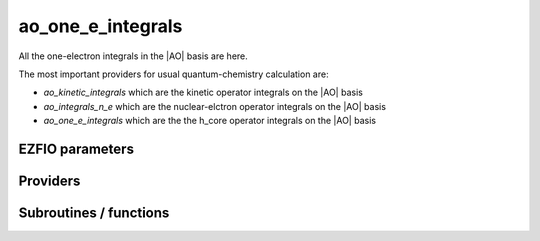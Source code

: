 .. _module_ao_one_e_ints: 
 
.. program:: ao_one_e_ints 
 
.. default-role:: option 
 
==================
ao_one_e_integrals
==================

All the one-electron integrals in the |AO| basis are here.

The most important providers for usual quantum-chemistry calculation are:

* `ao_kinetic_integrals` which are the kinetic operator integrals on the |AO| basis 
* `ao_integrals_n_e` which are the nuclear-elctron operator integrals on the |AO| basis
* `ao_one_e_integrals` which are the the h_core operator integrals on the |AO| basis


 
 
 
EZFIO parameters 
---------------- 
 
.. option:: ao_integrals_e_n
 
    Nucleus-electron integrals in |AO| basis set
 
 
.. option:: io_ao_integrals_e_n
 
    Read/Write |AO| nucleus-electron attraction integrals from/to disk [ Write | Read | None ]
 
    Default: None
 
.. option:: ao_integrals_kinetic
 
    Kinetic energy integrals in |AO| basis set
 
 
.. option:: io_ao_integrals_kinetic
 
    Read/Write |AO| kinetic integrals from/to disk [ Write | Read | None ]
 
    Default: None
 
.. option:: ao_integrals_pseudo
 
    Pseudopotential integrals in |AO| basis set
 
 
.. option:: io_ao_integrals_pseudo
 
    Read/Write |AO| pseudopotential integrals from/to disk [ Write | Read | None ]
 
    Default: None
 
.. option:: ao_integrals_overlap
 
    Overlap integrals in |AO| basis set
 
 
.. option:: io_ao_integrals_overlap
 
    Read/Write |AO| overlap integrals from/to disk [ Write | Read | None ]
 
    Default: None
 
.. option:: ao_one_e_integrals
 
    Combined integrals in |AO| basis set
 
 
.. option:: io_ao_one_e_integrals
 
    Read/Write |AO| one-electron integrals from/to disk [ Write | Read | None ]
 
    Default: None
 
 
Providers 
--------- 
 
.. c:var:: ao_cart_to_sphe_coef


    File : :file:`ao_one_e_ints/ao_ortho_canonical.irp.f`

    .. code:: fortran

        double precision, allocatable	:: ao_cart_to_sphe_coef	(ao_num,ao_num)
        integer	:: ao_cart_to_sphe_num	


    Coefficients to go from cartesian to spherical coordinates in the current
    basis set

    Needs:

    .. hlist::
       :columns: 3

       * :c:data:`ao_l`
       * :c:data:`ao_num`
       * :c:data:`ao_power`
       * :c:data:`cart_to_sphe_1`
       * :c:data:`cart_to_sphe_2`
       * :c:data:`cart_to_sphe_3`
       * :c:data:`cart_to_sphe_4`
       * :c:data:`cart_to_sphe_5`
       * :c:data:`cart_to_sphe_6`
       * :c:data:`cart_to_sphe_7`
       * :c:data:`cart_to_sphe_8`
       * :c:data:`cart_to_sphe_9`

    Needed by:

    .. hlist::
       :columns: 3

       * :c:data:`ao_cart_to_sphe_inv`
       * :c:data:`ao_cart_to_sphe_overlap`
       * :c:data:`ao_ortho_canonical_coef`

 
.. c:var:: ao_cart_to_sphe_inv


    File : :file:`ao_one_e_ints/ao_ortho_canonical.irp.f`

    .. code:: fortran

        double precision, allocatable	:: ao_cart_to_sphe_inv	(ao_cart_to_sphe_num,ao_num)


    Inverse of :c:data:`ao_cart_to_sphe_coef`

    Needs:

    .. hlist::
       :columns: 3

       * :c:data:`ao_cart_to_sphe_coef`
       * :c:data:`ao_num`
       * :c:data:`lin_dep_cutoff`


 
.. c:var:: ao_cart_to_sphe_num


    File : :file:`ao_one_e_ints/ao_ortho_canonical.irp.f`

    .. code:: fortran

        double precision, allocatable	:: ao_cart_to_sphe_coef	(ao_num,ao_num)
        integer	:: ao_cart_to_sphe_num	


    Coefficients to go from cartesian to spherical coordinates in the current
    basis set

    Needs:

    .. hlist::
       :columns: 3

       * :c:data:`ao_l`
       * :c:data:`ao_num`
       * :c:data:`ao_power`
       * :c:data:`cart_to_sphe_1`
       * :c:data:`cart_to_sphe_2`
       * :c:data:`cart_to_sphe_3`
       * :c:data:`cart_to_sphe_4`
       * :c:data:`cart_to_sphe_5`
       * :c:data:`cart_to_sphe_6`
       * :c:data:`cart_to_sphe_7`
       * :c:data:`cart_to_sphe_8`
       * :c:data:`cart_to_sphe_9`

    Needed by:

    .. hlist::
       :columns: 3

       * :c:data:`ao_cart_to_sphe_inv`
       * :c:data:`ao_cart_to_sphe_overlap`
       * :c:data:`ao_ortho_canonical_coef`

 
.. c:var:: ao_cart_to_sphe_overlap


    File : :file:`ao_one_e_ints/ao_ortho_canonical.irp.f`

    .. code:: fortran

        double precision, allocatable	:: ao_cart_to_sphe_overlap	(ao_cart_to_sphe_num,ao_cart_to_sphe_num)


    |AO| overlap matrix in the spherical basis set

    Needs:

    .. hlist::
       :columns: 3

       * :c:data:`ao_cart_to_sphe_coef`
       * :c:data:`ao_num`
       * :c:data:`ao_overlap`

    Needed by:

    .. hlist::
       :columns: 3

       * :c:data:`ao_ortho_canonical_coef`

 
.. c:var:: ao_deriv2_x


    File : :file:`ao_one_e_ints/kin_ao_ints.irp.f`

    .. code:: fortran

        double precision, allocatable	:: ao_deriv2_x	(ao_num,ao_num)
        double precision, allocatable	:: ao_deriv2_y	(ao_num,ao_num)
        double precision, allocatable	:: ao_deriv2_z	(ao_num,ao_num)


    Second derivative matrix elements in the |AO| basis.
    
    .. math::
    
      {\tt ao\_deriv2\_x} =
      \langle \chi_i(x,y,z) | \frac{\partial^2}{\partial x^2} |\chi_j (x,y,z) \rangle
    

    Needs:

    .. hlist::
       :columns: 3

       * :c:data:`ao_coef_normalized_ordered_transp`
       * :c:data:`ao_expo_ordered_transp`
       * :c:data:`ao_nucl`
       * :c:data:`ao_num`
       * :c:data:`ao_power`
       * :c:data:`ao_prim_num`
       * :c:data:`nucl_coord`

    Needed by:

    .. hlist::
       :columns: 3

       * :c:data:`ao_kinetic_integrals`

 
.. c:var:: ao_deriv2_y


    File : :file:`ao_one_e_ints/kin_ao_ints.irp.f`

    .. code:: fortran

        double precision, allocatable	:: ao_deriv2_x	(ao_num,ao_num)
        double precision, allocatable	:: ao_deriv2_y	(ao_num,ao_num)
        double precision, allocatable	:: ao_deriv2_z	(ao_num,ao_num)


    Second derivative matrix elements in the |AO| basis.
    
    .. math::
    
      {\tt ao\_deriv2\_x} =
      \langle \chi_i(x,y,z) | \frac{\partial^2}{\partial x^2} |\chi_j (x,y,z) \rangle
    

    Needs:

    .. hlist::
       :columns: 3

       * :c:data:`ao_coef_normalized_ordered_transp`
       * :c:data:`ao_expo_ordered_transp`
       * :c:data:`ao_nucl`
       * :c:data:`ao_num`
       * :c:data:`ao_power`
       * :c:data:`ao_prim_num`
       * :c:data:`nucl_coord`

    Needed by:

    .. hlist::
       :columns: 3

       * :c:data:`ao_kinetic_integrals`

 
.. c:var:: ao_deriv2_z


    File : :file:`ao_one_e_ints/kin_ao_ints.irp.f`

    .. code:: fortran

        double precision, allocatable	:: ao_deriv2_x	(ao_num,ao_num)
        double precision, allocatable	:: ao_deriv2_y	(ao_num,ao_num)
        double precision, allocatable	:: ao_deriv2_z	(ao_num,ao_num)


    Second derivative matrix elements in the |AO| basis.
    
    .. math::
    
      {\tt ao\_deriv2\_x} =
      \langle \chi_i(x,y,z) | \frac{\partial^2}{\partial x^2} |\chi_j (x,y,z) \rangle
    

    Needs:

    .. hlist::
       :columns: 3

       * :c:data:`ao_coef_normalized_ordered_transp`
       * :c:data:`ao_expo_ordered_transp`
       * :c:data:`ao_nucl`
       * :c:data:`ao_num`
       * :c:data:`ao_power`
       * :c:data:`ao_prim_num`
       * :c:data:`nucl_coord`

    Needed by:

    .. hlist::
       :columns: 3

       * :c:data:`ao_kinetic_integrals`

 
.. c:var:: ao_deriv_1_x


    File : :file:`ao_one_e_ints/spread_dipole_ao.irp.f`

    .. code:: fortran

        double precision, allocatable	:: ao_deriv_1_x	(ao_num,ao_num)
        double precision, allocatable	:: ao_deriv_1_y	(ao_num,ao_num)
        double precision, allocatable	:: ao_deriv_1_z	(ao_num,ao_num)


    * array of the integrals of AO_i * d/dx  AO_j
    
    * array of the integrals of AO_i * d/dy  AO_j
    
    * array of the integrals of AO_i * d/dz  AO_j

    Needs:

    .. hlist::
       :columns: 3

       * :c:data:`ao_coef_normalized_ordered_transp`
       * :c:data:`ao_expo_ordered_transp`
       * :c:data:`ao_nucl`
       * :c:data:`ao_num`
       * :c:data:`ao_power`
       * :c:data:`ao_prim_num`
       * :c:data:`nucl_coord`


 
.. c:var:: ao_deriv_1_y


    File : :file:`ao_one_e_ints/spread_dipole_ao.irp.f`

    .. code:: fortran

        double precision, allocatable	:: ao_deriv_1_x	(ao_num,ao_num)
        double precision, allocatable	:: ao_deriv_1_y	(ao_num,ao_num)
        double precision, allocatable	:: ao_deriv_1_z	(ao_num,ao_num)


    * array of the integrals of AO_i * d/dx  AO_j
    
    * array of the integrals of AO_i * d/dy  AO_j
    
    * array of the integrals of AO_i * d/dz  AO_j

    Needs:

    .. hlist::
       :columns: 3

       * :c:data:`ao_coef_normalized_ordered_transp`
       * :c:data:`ao_expo_ordered_transp`
       * :c:data:`ao_nucl`
       * :c:data:`ao_num`
       * :c:data:`ao_power`
       * :c:data:`ao_prim_num`
       * :c:data:`nucl_coord`


 
.. c:var:: ao_deriv_1_z


    File : :file:`ao_one_e_ints/spread_dipole_ao.irp.f`

    .. code:: fortran

        double precision, allocatable	:: ao_deriv_1_x	(ao_num,ao_num)
        double precision, allocatable	:: ao_deriv_1_y	(ao_num,ao_num)
        double precision, allocatable	:: ao_deriv_1_z	(ao_num,ao_num)


    * array of the integrals of AO_i * d/dx  AO_j
    
    * array of the integrals of AO_i * d/dy  AO_j
    
    * array of the integrals of AO_i * d/dz  AO_j

    Needs:

    .. hlist::
       :columns: 3

       * :c:data:`ao_coef_normalized_ordered_transp`
       * :c:data:`ao_expo_ordered_transp`
       * :c:data:`ao_nucl`
       * :c:data:`ao_num`
       * :c:data:`ao_power`
       * :c:data:`ao_prim_num`
       * :c:data:`nucl_coord`


 
.. c:var:: ao_dipole_x


    File : :file:`ao_one_e_ints/spread_dipole_ao.irp.f`

    .. code:: fortran

        double precision, allocatable	:: ao_dipole_x	(ao_num,ao_num)
        double precision, allocatable	:: ao_dipole_y	(ao_num,ao_num)
        double precision, allocatable	:: ao_dipole_z	(ao_num,ao_num)


    * array of the integrals of AO_i * x AO_j
    
    * array of the integrals of AO_i * y AO_j
    
    * array of the integrals of AO_i * z AO_j

    Needs:

    .. hlist::
       :columns: 3

       * :c:data:`ao_coef_normalized_ordered_transp`
       * :c:data:`ao_expo_ordered_transp`
       * :c:data:`ao_nucl`
       * :c:data:`ao_num`
       * :c:data:`ao_power`
       * :c:data:`ao_prim_num`
       * :c:data:`nucl_coord`

    Needed by:

    .. hlist::
       :columns: 3

       * :c:data:`mo_dipole_x`

 
.. c:var:: ao_dipole_y


    File : :file:`ao_one_e_ints/spread_dipole_ao.irp.f`

    .. code:: fortran

        double precision, allocatable	:: ao_dipole_x	(ao_num,ao_num)
        double precision, allocatable	:: ao_dipole_y	(ao_num,ao_num)
        double precision, allocatable	:: ao_dipole_z	(ao_num,ao_num)


    * array of the integrals of AO_i * x AO_j
    
    * array of the integrals of AO_i * y AO_j
    
    * array of the integrals of AO_i * z AO_j

    Needs:

    .. hlist::
       :columns: 3

       * :c:data:`ao_coef_normalized_ordered_transp`
       * :c:data:`ao_expo_ordered_transp`
       * :c:data:`ao_nucl`
       * :c:data:`ao_num`
       * :c:data:`ao_power`
       * :c:data:`ao_prim_num`
       * :c:data:`nucl_coord`

    Needed by:

    .. hlist::
       :columns: 3

       * :c:data:`mo_dipole_x`

 
.. c:var:: ao_dipole_z


    File : :file:`ao_one_e_ints/spread_dipole_ao.irp.f`

    .. code:: fortran

        double precision, allocatable	:: ao_dipole_x	(ao_num,ao_num)
        double precision, allocatable	:: ao_dipole_y	(ao_num,ao_num)
        double precision, allocatable	:: ao_dipole_z	(ao_num,ao_num)


    * array of the integrals of AO_i * x AO_j
    
    * array of the integrals of AO_i * y AO_j
    
    * array of the integrals of AO_i * z AO_j

    Needs:

    .. hlist::
       :columns: 3

       * :c:data:`ao_coef_normalized_ordered_transp`
       * :c:data:`ao_expo_ordered_transp`
       * :c:data:`ao_nucl`
       * :c:data:`ao_num`
       * :c:data:`ao_power`
       * :c:data:`ao_prim_num`
       * :c:data:`nucl_coord`

    Needed by:

    .. hlist::
       :columns: 3

       * :c:data:`mo_dipole_x`

 
.. c:var:: ao_integrals_n_e


    File : :file:`ao_one_e_ints/pot_ao_ints.irp.f`

    .. code:: fortran

        double precision, allocatable	:: ao_integrals_n_e	(ao_num,ao_num)


    Nucleus-electron interaction, in the |AO| basis set.
    
    :math:`\langle \chi_i | -\sum_A \frac{1}{|r-R_A|} | \chi_j \rangle`
    
    These integrals also contain the pseudopotential integrals.

    Needs:

    .. hlist::
       :columns: 3

       * :c:data:`ao_coef_normalized_ordered_transp`
       * :c:data:`ao_expo_ordered_transp`
       * :c:data:`ao_nucl`
       * :c:data:`ao_num`
       * :c:data:`ao_power`
       * :c:data:`ao_prim_num`
       * :c:data:`ao_pseudo_integrals`
       * :c:data:`do_pseudo`
       * :c:data:`n_pt_max_integrals`
       * :c:data:`nucl_charge`
       * :c:data:`nucl_coord`
       * :c:data:`nucl_num`
       * :c:data:`read_ao_integrals_n_e`

    Needed by:

    .. hlist::
       :columns: 3

       * :c:data:`ao_one_e_integrals`
       * :c:data:`mo_integrals_n_e`

 
.. c:var:: ao_integrals_n_e_imag


    File : :file:`ao_one_e_ints/pot_ao_ints.irp.f`

    .. code:: fortran

        double precision, allocatable	:: ao_integrals_n_e_imag	(ao_num,ao_num)


    Nucleus-electron interaction, in the |AO| basis set.
    
    :math:`\langle \chi_i | -\sum_A \frac{1}{|r-R_A|} | \chi_j \rangle`

    Needs:

    .. hlist::
       :columns: 3

       * :c:data:`ao_num`
       * :c:data:`read_ao_integrals_n_e`


 
.. c:var:: ao_integrals_n_e_per_atom


    File : :file:`ao_one_e_ints/pot_ao_ints.irp.f`

    .. code:: fortran

        double precision, allocatable	:: ao_integrals_n_e_per_atom	(ao_num,ao_num,nucl_num)


    Nucleus-electron interaction in the |AO| basis set, per atom A.
    
    :math:`\langle \chi_i | -\frac{1}{|r-R_A|} | \chi_j \rangle`

    Needs:

    .. hlist::
       :columns: 3

       * :c:data:`ao_coef_normalized_ordered_transp`
       * :c:data:`ao_expo_ordered_transp`
       * :c:data:`ao_nucl`
       * :c:data:`ao_num`
       * :c:data:`ao_power`
       * :c:data:`ao_prim_num`
       * :c:data:`n_pt_max_integrals`
       * :c:data:`nucl_coord`
       * :c:data:`nucl_num`

    Needed by:

    .. hlist::
       :columns: 3

       * :c:data:`mo_integrals_n_e_per_atom`

 
.. c:var:: ao_kinetic_integrals


    File : :file:`ao_one_e_ints/kin_ao_ints.irp.f`

    .. code:: fortran

        double precision, allocatable	:: ao_kinetic_integrals	(ao_num,ao_num)


    Kinetic energy integrals in the |AO| basis.
    
    :math:`\langle \chi_i |\hat{T}| \chi_j \rangle` 
    

    Needs:

    .. hlist::
       :columns: 3

       * :c:data:`ao_deriv2_x`
       * :c:data:`ao_num`
       * :c:data:`read_ao_integrals_kinetic`

    Needed by:

    .. hlist::
       :columns: 3

       * :c:data:`ao_one_e_integrals`
       * :c:data:`mo_kinetic_integrals`

 
.. c:var:: ao_kinetic_integrals_imag


    File : :file:`ao_one_e_ints/kin_ao_ints.irp.f`

    .. code:: fortran

        double precision, allocatable	:: ao_kinetic_integrals_imag	(ao_num,ao_num)


    Kinetic energy integrals in the |AO| basis.
    
    :math:`\langle \chi_i |\hat{T}| \chi_j \rangle` 
    

    Needs:

    .. hlist::
       :columns: 3

       * :c:data:`ao_num`
       * :c:data:`read_ao_integrals_kinetic`


 
.. c:var:: ao_one_e_integrals


    File : :file:`ao_one_e_ints/ao_one_e_ints.irp.f`

    .. code:: fortran

        double precision, allocatable	:: ao_one_e_integrals	(ao_num,ao_num)
        double precision, allocatable	:: ao_one_e_integrals_diag	(ao_num)


    One-electron Hamiltonian in the |AO| basis.

    Needs:

    .. hlist::
       :columns: 3

       * :c:data:`ao_integrals_n_e`
       * :c:data:`ao_kinetic_integrals`
       * :c:data:`ao_num`
       * :c:data:`read_ao_one_e_integrals`


 
.. c:var:: ao_one_e_integrals_diag


    File : :file:`ao_one_e_ints/ao_one_e_ints.irp.f`

    .. code:: fortran

        double precision, allocatable	:: ao_one_e_integrals	(ao_num,ao_num)
        double precision, allocatable	:: ao_one_e_integrals_diag	(ao_num)


    One-electron Hamiltonian in the |AO| basis.

    Needs:

    .. hlist::
       :columns: 3

       * :c:data:`ao_integrals_n_e`
       * :c:data:`ao_kinetic_integrals`
       * :c:data:`ao_num`
       * :c:data:`read_ao_one_e_integrals`


 
.. c:var:: ao_one_e_integrals_imag


    File : :file:`ao_one_e_ints/ao_one_e_ints.irp.f`

    .. code:: fortran

        double precision, allocatable	:: ao_one_e_integrals_imag	(ao_num,ao_num)


    One-electron Hamiltonian in the |AO| basis.

    Needs:

    .. hlist::
       :columns: 3

       * :c:data:`ao_num`
       * :c:data:`read_ao_one_e_integrals`


 
.. c:var:: ao_ortho_canonical_coef


    File : :file:`ao_one_e_ints/ao_ortho_canonical.irp.f`

    .. code:: fortran

        double precision, allocatable	:: ao_ortho_canonical_coef	(ao_num,ao_num)
        integer	:: ao_ortho_canonical_num	


    matrix of the coefficients of the mos generated by the
    orthonormalization by the S^{-1/2} canonical transformation of the aos
    ao_ortho_canonical_coef(i,j) = coefficient of the ith ao on the jth ao_ortho_canonical orbital

    Needs:

    .. hlist::
       :columns: 3

       * :c:data:`ao_cart_to_sphe_coef`
       * :c:data:`ao_cart_to_sphe_overlap`
       * :c:data:`ao_cartesian`
       * :c:data:`ao_num`
       * :c:data:`ao_overlap`
       * :c:data:`lin_dep_cutoff`
       * :c:data:`mpi_master`

    Needed by:

    .. hlist::
       :columns: 3

       * :c:data:`ao_ortho_canonical_coef_inv`
       * :c:data:`ao_ortho_canonical_overlap`
       * :c:data:`mo_coef`
       * :c:data:`mo_num`

 
.. c:var:: ao_ortho_canonical_coef_inv


    File : :file:`ao_one_e_ints/ao_ortho_canonical.irp.f`

    .. code:: fortran

        double precision, allocatable	:: ao_ortho_canonical_coef_inv	(ao_num,ao_num)


    ao_ortho_canonical_coef^(-1)

    Needs:

    .. hlist::
       :columns: 3

       * :c:data:`ao_num`
       * :c:data:`ao_ortho_canonical_coef`

    Needed by:

    .. hlist::
       :columns: 3

       * :c:data:`mo_coef_in_ao_ortho_basis`

 
.. c:var:: ao_ortho_canonical_num


    File : :file:`ao_one_e_ints/ao_ortho_canonical.irp.f`

    .. code:: fortran

        double precision, allocatable	:: ao_ortho_canonical_coef	(ao_num,ao_num)
        integer	:: ao_ortho_canonical_num	


    matrix of the coefficients of the mos generated by the
    orthonormalization by the S^{-1/2} canonical transformation of the aos
    ao_ortho_canonical_coef(i,j) = coefficient of the ith ao on the jth ao_ortho_canonical orbital

    Needs:

    .. hlist::
       :columns: 3

       * :c:data:`ao_cart_to_sphe_coef`
       * :c:data:`ao_cart_to_sphe_overlap`
       * :c:data:`ao_cartesian`
       * :c:data:`ao_num`
       * :c:data:`ao_overlap`
       * :c:data:`lin_dep_cutoff`
       * :c:data:`mpi_master`

    Needed by:

    .. hlist::
       :columns: 3

       * :c:data:`ao_ortho_canonical_coef_inv`
       * :c:data:`ao_ortho_canonical_overlap`
       * :c:data:`mo_coef`
       * :c:data:`mo_num`

 
.. c:var:: ao_ortho_canonical_overlap


    File : :file:`ao_one_e_ints/ao_ortho_canonical.irp.f`

    .. code:: fortran

        double precision, allocatable	:: ao_ortho_canonical_overlap	(ao_ortho_canonical_num,ao_ortho_canonical_num)


    overlap matrix of the ao_ortho_canonical.
    Expected to be the Identity

    Needs:

    .. hlist::
       :columns: 3

       * :c:data:`ao_num`
       * :c:data:`ao_ortho_canonical_coef`
       * :c:data:`ao_overlap`


 
.. c:var:: ao_overlap


    File : :file:`ao_one_e_ints/ao_overlap.irp.f`

    .. code:: fortran

        double precision, allocatable	:: ao_overlap	(ao_num,ao_num)
        double precision, allocatable	:: ao_overlap_x	(ao_num,ao_num)
        double precision, allocatable	:: ao_overlap_y	(ao_num,ao_num)
        double precision, allocatable	:: ao_overlap_z	(ao_num,ao_num)


    Overlap between atomic basis functions:
    
    :math:`\int \chi_i(r) \chi_j(r) dr`

    Needs:

    .. hlist::
       :columns: 3

       * :c:data:`ao_coef_normalized_ordered_transp`
       * :c:data:`ao_expo_ordered_transp`
       * :c:data:`ao_nucl`
       * :c:data:`ao_num`
       * :c:data:`ao_power`
       * :c:data:`ao_prim_num`
       * :c:data:`nucl_coord`
       * :c:data:`read_ao_integrals_overlap`

    Needed by:

    .. hlist::
       :columns: 3

       * :c:data:`ao_cart_to_sphe_overlap`
       * :c:data:`ao_ortho_canonical_coef`
       * :c:data:`ao_ortho_canonical_overlap`
       * :c:data:`ao_overlap_complex`
       * :c:data:`mo_overlap`
       * :c:data:`s_half`
       * :c:data:`s_half_inv`
       * :c:data:`s_inv`
       * :c:data:`s_mo_coef`

 
.. c:var:: ao_overlap_abs


    File : :file:`ao_one_e_ints/ao_overlap.irp.f`

    .. code:: fortran

        double precision, allocatable	:: ao_overlap_abs	(ao_num,ao_num)


    Overlap between absolute values of atomic basis functions:
    
    :math:`\int |\chi_i(r)| |\chi_j(r)| dr`

    Needs:

    .. hlist::
       :columns: 3

       * :c:data:`ao_coef_normalized_ordered_transp`
       * :c:data:`ao_expo_ordered_transp`
       * :c:data:`ao_nucl`
       * :c:data:`ao_num`
       * :c:data:`ao_overlap_complex`
       * :c:data:`ao_power`
       * :c:data:`ao_prim_num`
       * :c:data:`is_periodic`
       * :c:data:`nucl_coord`


 
.. c:var:: ao_overlap_complex


    File : :file:`ao_one_e_ints/ao_overlap.irp.f`

    .. code:: fortran

        complex*16, allocatable	:: ao_overlap_complex	(ao_num,ao_num)


    Overlap for complex AOs

    Needs:

    .. hlist::
       :columns: 3

       * :c:data:`ao_num`
       * :c:data:`ao_overlap`
       * :c:data:`ao_overlap_imag`

    Needed by:

    .. hlist::
       :columns: 3

       * :c:data:`ao_overlap_abs`
       * :c:data:`s_inv_complex`

 
.. c:var:: ao_overlap_imag


    File : :file:`ao_one_e_ints/ao_overlap.irp.f`

    .. code:: fortran

        double precision, allocatable	:: ao_overlap_imag	(ao_num,ao_num)


    Imaginary part of the overlap

    Needs:

    .. hlist::
       :columns: 3

       * :c:data:`ao_num`

    Needed by:

    .. hlist::
       :columns: 3

       * :c:data:`ao_overlap_complex`

 
.. c:var:: ao_overlap_x


    File : :file:`ao_one_e_ints/ao_overlap.irp.f`

    .. code:: fortran

        double precision, allocatable	:: ao_overlap	(ao_num,ao_num)
        double precision, allocatable	:: ao_overlap_x	(ao_num,ao_num)
        double precision, allocatable	:: ao_overlap_y	(ao_num,ao_num)
        double precision, allocatable	:: ao_overlap_z	(ao_num,ao_num)


    Overlap between atomic basis functions:
    
    :math:`\int \chi_i(r) \chi_j(r) dr`

    Needs:

    .. hlist::
       :columns: 3

       * :c:data:`ao_coef_normalized_ordered_transp`
       * :c:data:`ao_expo_ordered_transp`
       * :c:data:`ao_nucl`
       * :c:data:`ao_num`
       * :c:data:`ao_power`
       * :c:data:`ao_prim_num`
       * :c:data:`nucl_coord`
       * :c:data:`read_ao_integrals_overlap`

    Needed by:

    .. hlist::
       :columns: 3

       * :c:data:`ao_cart_to_sphe_overlap`
       * :c:data:`ao_ortho_canonical_coef`
       * :c:data:`ao_ortho_canonical_overlap`
       * :c:data:`ao_overlap_complex`
       * :c:data:`mo_overlap`
       * :c:data:`s_half`
       * :c:data:`s_half_inv`
       * :c:data:`s_inv`
       * :c:data:`s_mo_coef`

 
.. c:var:: ao_overlap_y


    File : :file:`ao_one_e_ints/ao_overlap.irp.f`

    .. code:: fortran

        double precision, allocatable	:: ao_overlap	(ao_num,ao_num)
        double precision, allocatable	:: ao_overlap_x	(ao_num,ao_num)
        double precision, allocatable	:: ao_overlap_y	(ao_num,ao_num)
        double precision, allocatable	:: ao_overlap_z	(ao_num,ao_num)


    Overlap between atomic basis functions:
    
    :math:`\int \chi_i(r) \chi_j(r) dr`

    Needs:

    .. hlist::
       :columns: 3

       * :c:data:`ao_coef_normalized_ordered_transp`
       * :c:data:`ao_expo_ordered_transp`
       * :c:data:`ao_nucl`
       * :c:data:`ao_num`
       * :c:data:`ao_power`
       * :c:data:`ao_prim_num`
       * :c:data:`nucl_coord`
       * :c:data:`read_ao_integrals_overlap`

    Needed by:

    .. hlist::
       :columns: 3

       * :c:data:`ao_cart_to_sphe_overlap`
       * :c:data:`ao_ortho_canonical_coef`
       * :c:data:`ao_ortho_canonical_overlap`
       * :c:data:`ao_overlap_complex`
       * :c:data:`mo_overlap`
       * :c:data:`s_half`
       * :c:data:`s_half_inv`
       * :c:data:`s_inv`
       * :c:data:`s_mo_coef`

 
.. c:var:: ao_overlap_z


    File : :file:`ao_one_e_ints/ao_overlap.irp.f`

    .. code:: fortran

        double precision, allocatable	:: ao_overlap	(ao_num,ao_num)
        double precision, allocatable	:: ao_overlap_x	(ao_num,ao_num)
        double precision, allocatable	:: ao_overlap_y	(ao_num,ao_num)
        double precision, allocatable	:: ao_overlap_z	(ao_num,ao_num)


    Overlap between atomic basis functions:
    
    :math:`\int \chi_i(r) \chi_j(r) dr`

    Needs:

    .. hlist::
       :columns: 3

       * :c:data:`ao_coef_normalized_ordered_transp`
       * :c:data:`ao_expo_ordered_transp`
       * :c:data:`ao_nucl`
       * :c:data:`ao_num`
       * :c:data:`ao_power`
       * :c:data:`ao_prim_num`
       * :c:data:`nucl_coord`
       * :c:data:`read_ao_integrals_overlap`

    Needed by:

    .. hlist::
       :columns: 3

       * :c:data:`ao_cart_to_sphe_overlap`
       * :c:data:`ao_ortho_canonical_coef`
       * :c:data:`ao_ortho_canonical_overlap`
       * :c:data:`ao_overlap_complex`
       * :c:data:`mo_overlap`
       * :c:data:`s_half`
       * :c:data:`s_half_inv`
       * :c:data:`s_inv`
       * :c:data:`s_mo_coef`

 
.. c:var:: ao_pseudo_integrals


    File : :file:`ao_one_e_ints/pot_ao_pseudo_ints.irp.f`

    .. code:: fortran

        double precision, allocatable	:: ao_pseudo_integrals	(ao_num,ao_num)


    Pseudo-potential integrals in the |AO| basis set.

    Needs:

    .. hlist::
       :columns: 3

       * :c:data:`ao_num`
       * :c:data:`ao_pseudo_integrals_local`
       * :c:data:`ao_pseudo_integrals_non_local`
       * :c:data:`do_pseudo`
       * :c:data:`pseudo_klocmax`
       * :c:data:`pseudo_kmax`
       * :c:data:`read_ao_integrals_pseudo`

    Needed by:

    .. hlist::
       :columns: 3

       * :c:data:`ao_integrals_n_e`
       * :c:data:`mo_pseudo_integrals`

 
.. c:var:: ao_pseudo_integrals_local


    File : :file:`ao_one_e_ints/pot_ao_pseudo_ints.irp.f`

    .. code:: fortran

        double precision, allocatable	:: ao_pseudo_integrals_local	(ao_num,ao_num)


    Local pseudo-potential

    Needs:

    .. hlist::
       :columns: 3

       * :c:data:`ao_coef_normalized_ordered_transp`
       * :c:data:`ao_expo_ordered_transp`
       * :c:data:`ao_nucl`
       * :c:data:`ao_num`
       * :c:data:`ao_power`
       * :c:data:`ao_prim_num`
       * :c:data:`nucl_charge`
       * :c:data:`nucl_coord`
       * :c:data:`nucl_num`
       * :c:data:`pseudo_klocmax`
       * :c:data:`pseudo_v_k_transp`

    Needed by:

    .. hlist::
       :columns: 3

       * :c:data:`ao_pseudo_integrals`

 
.. c:var:: ao_pseudo_integrals_non_local


    File : :file:`ao_one_e_ints/pot_ao_pseudo_ints.irp.f`

    .. code:: fortran

        double precision, allocatable	:: ao_pseudo_integrals_non_local	(ao_num,ao_num)


    Non-local pseudo-potential

    Needs:

    .. hlist::
       :columns: 3

       * :c:data:`ao_coef_normalized_ordered_transp`
       * :c:data:`ao_expo_ordered_transp`
       * :c:data:`ao_nucl`
       * :c:data:`ao_num`
       * :c:data:`ao_power`
       * :c:data:`ao_prim_num`
       * :c:data:`nucl_charge`
       * :c:data:`nucl_coord`
       * :c:data:`nucl_num`
       * :c:data:`pseudo_kmax`
       * :c:data:`pseudo_lmax`
       * :c:data:`pseudo_v_kl_transp`

    Needed by:

    .. hlist::
       :columns: 3

       * :c:data:`ao_pseudo_integrals`

 
.. c:var:: ao_spread_x


    File : :file:`ao_one_e_ints/spread_dipole_ao.irp.f`

    .. code:: fortran

        double precision, allocatable	:: ao_spread_x	(ao_num,ao_num)
        double precision, allocatable	:: ao_spread_y	(ao_num,ao_num)
        double precision, allocatable	:: ao_spread_z	(ao_num,ao_num)


    * array of the integrals of AO_i * x^2 AO_j
    
    * array of the integrals of AO_i * y^2 AO_j
    
    * array of the integrals of AO_i * z^2 AO_j

    Needs:

    .. hlist::
       :columns: 3

       * :c:data:`ao_coef_normalized_ordered_transp`
       * :c:data:`ao_expo_ordered_transp`
       * :c:data:`ao_nucl`
       * :c:data:`ao_num`
       * :c:data:`ao_power`
       * :c:data:`ao_prim_num`
       * :c:data:`nucl_coord`

    Needed by:

    .. hlist::
       :columns: 3

       * :c:data:`mo_spread_x`

 
.. c:var:: ao_spread_y


    File : :file:`ao_one_e_ints/spread_dipole_ao.irp.f`

    .. code:: fortran

        double precision, allocatable	:: ao_spread_x	(ao_num,ao_num)
        double precision, allocatable	:: ao_spread_y	(ao_num,ao_num)
        double precision, allocatable	:: ao_spread_z	(ao_num,ao_num)


    * array of the integrals of AO_i * x^2 AO_j
    
    * array of the integrals of AO_i * y^2 AO_j
    
    * array of the integrals of AO_i * z^2 AO_j

    Needs:

    .. hlist::
       :columns: 3

       * :c:data:`ao_coef_normalized_ordered_transp`
       * :c:data:`ao_expo_ordered_transp`
       * :c:data:`ao_nucl`
       * :c:data:`ao_num`
       * :c:data:`ao_power`
       * :c:data:`ao_prim_num`
       * :c:data:`nucl_coord`

    Needed by:

    .. hlist::
       :columns: 3

       * :c:data:`mo_spread_x`

 
.. c:var:: ao_spread_z


    File : :file:`ao_one_e_ints/spread_dipole_ao.irp.f`

    .. code:: fortran

        double precision, allocatable	:: ao_spread_x	(ao_num,ao_num)
        double precision, allocatable	:: ao_spread_y	(ao_num,ao_num)
        double precision, allocatable	:: ao_spread_z	(ao_num,ao_num)


    * array of the integrals of AO_i * x^2 AO_j
    
    * array of the integrals of AO_i * y^2 AO_j
    
    * array of the integrals of AO_i * z^2 AO_j

    Needs:

    .. hlist::
       :columns: 3

       * :c:data:`ao_coef_normalized_ordered_transp`
       * :c:data:`ao_expo_ordered_transp`
       * :c:data:`ao_nucl`
       * :c:data:`ao_num`
       * :c:data:`ao_power`
       * :c:data:`ao_prim_num`
       * :c:data:`nucl_coord`

    Needed by:

    .. hlist::
       :columns: 3

       * :c:data:`mo_spread_x`

 
.. c:function:: give_polynomial_mult_center_one_e_erf:


    File : :file:`ao_one_e_ints/pot_ao_erf_ints.irp.f`

    .. code:: fortran

        subroutine give_polynomial_mult_center_one_e_erf(A_center,B_center,alpha,beta,&
      power_A,power_B,C_center,n_pt_in,d,n_pt_out,mu_in)


    Returns the explicit polynomial in terms of the $t$ variable of the
    following polynomial:
    
    $I_{x1}(a_x, d_x,p,q) \times I_{x1}(a_y, d_y,p,q) \times I_{x1}(a_z, d_z,p,q)$.

    Calls:

    .. hlist::
       :columns: 3

       * :c:func:`i_x1_pol_mult_one_e`
       * :c:func:`multiply_poly`

 
.. c:function:: give_polynomial_mult_center_one_e_erf_opt:


    File : :file:`ao_one_e_ints/pot_ao_erf_ints.irp.f`

    .. code:: fortran

        subroutine give_polynomial_mult_center_one_e_erf_opt(A_center,B_center,alpha,beta,&
      power_A,power_B,C_center,n_pt_in,d,n_pt_out,mu_in,p,p_inv,p_inv_2,p_new,P_center)


    Returns the explicit polynomial in terms of the $t$ variable of the
    following polynomial:
    
    $I_{x1}(a_x, d_x,p,q) \times I_{x1}(a_y, d_y,p,q) \times I_{x1}(a_z, d_z,p,q)$.

    Called by:

    .. hlist::
       :columns: 3

       * :c:func:`nai_pol_mult_erf`

    Calls:

    .. hlist::
       :columns: 3

       * :c:func:`i_x1_pol_mult_one_e`
       * :c:func:`multiply_poly`

 
.. c:function:: i_x1_pol_mult_one_e:


    File : :file:`ao_one_e_ints/pot_ao_ints.irp.f`

    .. code:: fortran

        recursive subroutine I_x1_pol_mult_one_e(a,c,R1x,R1xp,R2x,d,nd,n_pt_in)


    Recursive routine involved in the electron-nucleus potential

    Called by:

    .. hlist::
       :columns: 3

       * :c:func:`give_polynomial_mult_center_one_e`
       * :c:func:`give_polynomial_mult_center_one_e_erf`
       * :c:func:`give_polynomial_mult_center_one_e_erf_opt`
       * :c:func:`i_x1_pol_mult_one_e`
       * :c:func:`i_x2_pol_mult_one_e`

    Calls:

    .. hlist::
       :columns: 3

       * :c:func:`i_x1_pol_mult_one_e`
       * :c:func:`i_x2_pol_mult_one_e`
       * :c:func:`multiply_poly`

 
.. c:function:: i_x2_pol_mult_one_e:


    File : :file:`ao_one_e_ints/pot_ao_ints.irp.f`

    .. code:: fortran

        recursive subroutine I_x2_pol_mult_one_e(c,R1x,R1xp,R2x,d,nd,dim)


    Recursive routine involved in the electron-nucleus potential

    Called by:

    .. hlist::
       :columns: 3

       * :c:func:`i_x1_pol_mult_one_e`

    Calls:

    .. hlist::
       :columns: 3

       * :c:func:`i_x1_pol_mult_one_e`
       * :c:func:`multiply_poly`

 
.. c:var:: pseudo_dz_k_transp


    File : :file:`ao_one_e_ints/pot_ao_pseudo_ints.irp.f`

    .. code:: fortran

        double precision, allocatable	:: pseudo_v_k_transp	(pseudo_klocmax,nucl_num)
        integer, allocatable	:: pseudo_n_k_transp	(pseudo_klocmax,nucl_num)
        double precision, allocatable	:: pseudo_dz_k_transp	(pseudo_klocmax,nucl_num)


    Transposed arrays for pseudopotentials

    Needs:

    .. hlist::
       :columns: 3

       * :c:data:`nucl_num`
       * :c:data:`pseudo_dz_k`
       * :c:data:`pseudo_klocmax`
       * :c:data:`pseudo_n_k`
       * :c:data:`pseudo_v_k`

    Needed by:

    .. hlist::
       :columns: 3

       * :c:data:`ao_pseudo_integrals_local`

 
.. c:var:: pseudo_dz_kl_transp


    File : :file:`ao_one_e_ints/pot_ao_pseudo_ints.irp.f`

    .. code:: fortran

        double precision, allocatable	:: pseudo_v_kl_transp	(pseudo_kmax,0:pseudo_lmax,nucl_num)
        integer, allocatable	:: pseudo_n_kl_transp	(pseudo_kmax,0:pseudo_lmax,nucl_num)
        double precision, allocatable	:: pseudo_dz_kl_transp	(pseudo_kmax,0:pseudo_lmax,nucl_num)


    Transposed arrays for pseudopotentials

    Needs:

    .. hlist::
       :columns: 3

       * :c:data:`nucl_num`
       * :c:data:`pseudo_dz_kl`
       * :c:data:`pseudo_kmax`
       * :c:data:`pseudo_lmax`
       * :c:data:`pseudo_n_kl`
       * :c:data:`pseudo_v_kl`

    Needed by:

    .. hlist::
       :columns: 3

       * :c:data:`ao_pseudo_integrals_non_local`

 
.. c:var:: pseudo_n_k_transp


    File : :file:`ao_one_e_ints/pot_ao_pseudo_ints.irp.f`

    .. code:: fortran

        double precision, allocatable	:: pseudo_v_k_transp	(pseudo_klocmax,nucl_num)
        integer, allocatable	:: pseudo_n_k_transp	(pseudo_klocmax,nucl_num)
        double precision, allocatable	:: pseudo_dz_k_transp	(pseudo_klocmax,nucl_num)


    Transposed arrays for pseudopotentials

    Needs:

    .. hlist::
       :columns: 3

       * :c:data:`nucl_num`
       * :c:data:`pseudo_dz_k`
       * :c:data:`pseudo_klocmax`
       * :c:data:`pseudo_n_k`
       * :c:data:`pseudo_v_k`

    Needed by:

    .. hlist::
       :columns: 3

       * :c:data:`ao_pseudo_integrals_local`

 
.. c:var:: pseudo_n_kl_transp


    File : :file:`ao_one_e_ints/pot_ao_pseudo_ints.irp.f`

    .. code:: fortran

        double precision, allocatable	:: pseudo_v_kl_transp	(pseudo_kmax,0:pseudo_lmax,nucl_num)
        integer, allocatable	:: pseudo_n_kl_transp	(pseudo_kmax,0:pseudo_lmax,nucl_num)
        double precision, allocatable	:: pseudo_dz_kl_transp	(pseudo_kmax,0:pseudo_lmax,nucl_num)


    Transposed arrays for pseudopotentials

    Needs:

    .. hlist::
       :columns: 3

       * :c:data:`nucl_num`
       * :c:data:`pseudo_dz_kl`
       * :c:data:`pseudo_kmax`
       * :c:data:`pseudo_lmax`
       * :c:data:`pseudo_n_kl`
       * :c:data:`pseudo_v_kl`

    Needed by:

    .. hlist::
       :columns: 3

       * :c:data:`ao_pseudo_integrals_non_local`

 
.. c:var:: pseudo_v_k_transp


    File : :file:`ao_one_e_ints/pot_ao_pseudo_ints.irp.f`

    .. code:: fortran

        double precision, allocatable	:: pseudo_v_k_transp	(pseudo_klocmax,nucl_num)
        integer, allocatable	:: pseudo_n_k_transp	(pseudo_klocmax,nucl_num)
        double precision, allocatable	:: pseudo_dz_k_transp	(pseudo_klocmax,nucl_num)


    Transposed arrays for pseudopotentials

    Needs:

    .. hlist::
       :columns: 3

       * :c:data:`nucl_num`
       * :c:data:`pseudo_dz_k`
       * :c:data:`pseudo_klocmax`
       * :c:data:`pseudo_n_k`
       * :c:data:`pseudo_v_k`

    Needed by:

    .. hlist::
       :columns: 3

       * :c:data:`ao_pseudo_integrals_local`

 
.. c:var:: pseudo_v_kl_transp


    File : :file:`ao_one_e_ints/pot_ao_pseudo_ints.irp.f`

    .. code:: fortran

        double precision, allocatable	:: pseudo_v_kl_transp	(pseudo_kmax,0:pseudo_lmax,nucl_num)
        integer, allocatable	:: pseudo_n_kl_transp	(pseudo_kmax,0:pseudo_lmax,nucl_num)
        double precision, allocatable	:: pseudo_dz_kl_transp	(pseudo_kmax,0:pseudo_lmax,nucl_num)


    Transposed arrays for pseudopotentials

    Needs:

    .. hlist::
       :columns: 3

       * :c:data:`nucl_num`
       * :c:data:`pseudo_dz_kl`
       * :c:data:`pseudo_kmax`
       * :c:data:`pseudo_lmax`
       * :c:data:`pseudo_n_kl`
       * :c:data:`pseudo_v_kl`

    Needed by:

    .. hlist::
       :columns: 3

       * :c:data:`ao_pseudo_integrals_non_local`

 
.. c:var:: s_half


    File : :file:`ao_one_e_ints/ao_overlap.irp.f`

    .. code:: fortran

        double precision, allocatable	:: s_half	(ao_num,ao_num)


    :math:`S^{1/2}`

    Needs:

    .. hlist::
       :columns: 3

       * :c:data:`ao_num`
       * :c:data:`ao_overlap`


 
.. c:var:: s_half_inv


    File : :file:`ao_one_e_ints/ao_overlap.irp.f`

    .. code:: fortran

        double precision, allocatable	:: s_half_inv	(AO_num,AO_num)


    :math:`X = S^{-1/2}` obtained by SVD

    Needs:

    .. hlist::
       :columns: 3

       * :c:data:`ao_num`
       * :c:data:`ao_overlap`


 
.. c:var:: s_inv


    File : :file:`ao_one_e_ints/ao_overlap.irp.f`

    .. code:: fortran

        double precision, allocatable	:: s_inv	(ao_num,ao_num)


    Inverse of the overlap matrix

    Needs:

    .. hlist::
       :columns: 3

       * :c:data:`ao_num`
       * :c:data:`ao_overlap`
       * :c:data:`lin_dep_cutoff`


 
.. c:var:: s_inv_complex


    File : :file:`ao_one_e_ints/ao_overlap.irp.f`

    .. code:: fortran

        complex*16, allocatable	:: s_inv_complex	(ao_num,ao_num)


    Inverse of the overlap matrix

    Needs:

    .. hlist::
       :columns: 3

       * :c:data:`ao_num`
       * :c:data:`ao_overlap_complex`
       * :c:data:`lin_dep_cutoff`


 
 
Subroutines / functions 
----------------------- 
 
.. c:function:: ao_one_e_integral_zero:


    File : :file:`ao_one_e_ints/screening.irp.f`

    .. code:: fortran

        logical function ao_one_e_integral_zero(i,k)



    Needs:

    .. hlist::
       :columns: 3

       * :c:data:`ao_integrals_threshold`
       * :c:data:`ao_overlap_abs`
       * :c:data:`io_ao_integrals_overlap`
       * :c:data:`is_periodic`

 
.. c:function:: give_all_erf_kl_ao:


    File : :file:`ao_one_e_ints/pot_ao_erf_ints.irp.f`

    .. code:: fortran

        subroutine give_all_erf_kl_ao(integrals_ao,mu_in,C_center)


    Subroutine that returns all integrals over $r$ of type
    $\frac{ \erf(\mu * | r - R_C | ) }{ | r - R_C | }$

    Needs:

    .. hlist::
       :columns: 3

       * :c:data:`ao_num`

 
.. c:function:: give_polynomial_mult_center_one_e:


    File : :file:`ao_one_e_ints/pot_ao_ints.irp.f`

    .. code:: fortran

        subroutine give_polynomial_mult_center_one_e(A_center,B_center,alpha,beta,power_A,power_B,C_center,n_pt_in,d,n_pt_out)


    Returns the explicit polynomial in terms of the "t" variable of the following
    
    $I_{x1}(a_x, d_x,p,q) \times I_{x1}(a_y, d_y,p,q) \times I_{x1}(a_z, d_z,p,q)$.

    Called by:

    .. hlist::
       :columns: 3

       * :c:func:`nai_pol_mult`

    Calls:

    .. hlist::
       :columns: 3

       * :c:func:`i_x1_pol_mult_one_e`
       * :c:func:`multiply_poly`

 
.. c:function:: int_gaus_pol:


    File : :file:`ao_one_e_ints/pot_ao_ints.irp.f`

    .. code:: fortran

        double precision function int_gaus_pol(alpha,n)


    Computes the integral:
    
    $\int_{-\infty}^{\infty} x^n \exp(-\alpha x^2) dx$.

 
.. c:function:: nai_pol_mult:


    File : :file:`ao_one_e_ints/pot_ao_ints.irp.f`

    .. code:: fortran

        double precision function NAI_pol_mult(A_center,B_center,power_A,power_B,alpha,beta,C_center,n_pt_in)


    Computes the electron-nucleus attraction with two primitves.
    
    :math:`\langle g_i | \frac{1}{|r-R_c|} | g_j \rangle`

    Calls:

    .. hlist::
       :columns: 3

       * :c:func:`give_polynomial_mult_center_one_e`

 
.. c:function:: nai_pol_mult_erf:


    File : :file:`ao_one_e_ints/pot_ao_erf_ints.irp.f`

    .. code:: fortran

        double precision function NAI_pol_mult_erf(A_center,B_center,power_A,power_B,alpha,beta,C_center,n_pt_in,mu_in)


    Computes the following integral :
    
    .. math::
    
      \int dr (x-A_x)^a (x-B_x)^b \exp(-\alpha (x-A_x)^2 - \beta (x-B_x)^2 )
      \frac{\erf(\mu | r - R_C | )}{ | r - R_C | }$.
    

    Calls:

    .. hlist::
       :columns: 3

       * :c:func:`give_polynomial_mult_center_one_e_erf_opt`

 
.. c:function:: nai_pol_mult_erf_ao:


    File : :file:`ao_one_e_ints/pot_ao_erf_ints.irp.f`

    .. code:: fortran

        double precision function NAI_pol_mult_erf_ao(i_ao,j_ao,mu_in,C_center)


    Computes the following integral :
    $\int_{-\infty}^{infty} dr \chi_i(r) \chi_j(r) \frac{\erf(\mu | r - R_C | )}{ | r - R_C | }$.

    Needs:

    .. hlist::
       :columns: 3

       * :c:data:`ao_coef_normalized_ordered_transp`
       * :c:data:`ao_expo_ordered_transp`
       * :c:data:`ao_nucl`
       * :c:data:`ao_power`
       * :c:data:`ao_prim_num`
       * :c:data:`n_pt_max_integrals`
       * :c:data:`nucl_coord`

 
.. c:function:: overlap_bourrin_deriv_x:


    File : :file:`ao_one_e_ints/spread_dipole_ao.irp.f`

    .. code:: fortran

        subroutine overlap_bourrin_deriv_x(i_component,A_center,B_center,alpha,beta,power_A,power_B,dx,lower_exp_val,overlap_x,nx)



    Called by:

    .. hlist::
       :columns: 3

       * :c:data:`ao_deriv_1_x`

    Calls:

    .. hlist::
       :columns: 3

       * :c:func:`overlap_bourrin_x`

 
.. c:function:: overlap_bourrin_dipole:


    File : :file:`ao_one_e_ints/spread_dipole_ao.irp.f`

    .. code:: fortran

        subroutine overlap_bourrin_dipole(A_center,B_center,alpha,beta,power_A,power_B,overlap_x,lower_exp_val,dx,nx)



    Called by:

    .. hlist::
       :columns: 3

       * :c:data:`ao_dipole_x`

 
.. c:function:: overlap_bourrin_spread:


    File : :file:`ao_one_e_ints/spread_dipole_ao.irp.f`

    .. code:: fortran

        subroutine overlap_bourrin_spread(A_center,B_center,alpha,beta,power_A,power_B,overlap_x,lower_exp_val,dx,nx)


    Computes the following integral :
     int [-infty ; +infty] of [(x-A_center)^(power_A) * (x-B_center)^power_B * exp(-alpha(x-A_center)^2) * exp(-beta(x-B_center)^2) * x ]
     needed for the dipole and those things

    Called by:

    .. hlist::
       :columns: 3

       * :c:data:`ao_spread_x`

 
.. c:function:: overlap_bourrin_x:


    File : :file:`ao_one_e_ints/spread_dipole_ao.irp.f`

    .. code:: fortran

        subroutine overlap_bourrin_x(A_center,B_center,alpha,beta,power_A,power_B,overlap_x,lower_exp_val,dx,nx)



    Called by:

    .. hlist::
       :columns: 3

       * :c:func:`overlap_bourrin_deriv_x`

 
.. c:function:: v_n_e:


    File : :file:`ao_one_e_ints/pot_ao_ints.irp.f`

    .. code:: fortran

        double precision function V_n_e(a_x,a_y,a_z,b_x,b_y,b_z,alpha,beta)


    Primitve nuclear attraction between the two primitves centered on the same atom.
    
    $p_1 = x^{a_x} y^{a_y} z^{a_z} \exp(-\alpha r^2)$
    
    $p_2 = x^{b_x} y^{b_y} z^{b_z} \exp(-\beta  r^2)$

 
.. c:function:: v_phi:


    File : :file:`ao_one_e_ints/pot_ao_ints.irp.f`

    .. code:: fortran

        double precision function V_phi(n,m)


    Computes the angular $\phi$ part of the nuclear attraction integral:
    
    $\int_{0}^{2 \pi} \cos(\phi)^n \sin(\phi)^m d\phi$.

 
.. c:function:: v_r:


    File : :file:`ao_one_e_ints/pot_ao_ints.irp.f`

    .. code:: fortran

        double precision function V_r(n,alpha)


    Computes the radial part of the nuclear attraction integral:
    
    $\int_{0}^{\infty} r^n  \exp(-\alpha  r^2)  dr$
    

 
.. c:function:: v_theta:


    File : :file:`ao_one_e_ints/pot_ao_ints.irp.f`

    .. code:: fortran

        double precision function V_theta(n,m)


    Computes the angular $\theta$ part of the nuclear attraction integral:
    
    $\int_{0}^{\pi} \cos(\theta)^n \sin(\theta)^m d\theta$

 
.. c:function:: wallis:


    File : :file:`ao_one_e_ints/pot_ao_ints.irp.f`

    .. code:: fortran

        double precision function Wallis(n)


    Wallis integral:
    
    $\int_{0}^{\pi} \cos(\theta)^n d\theta$.

